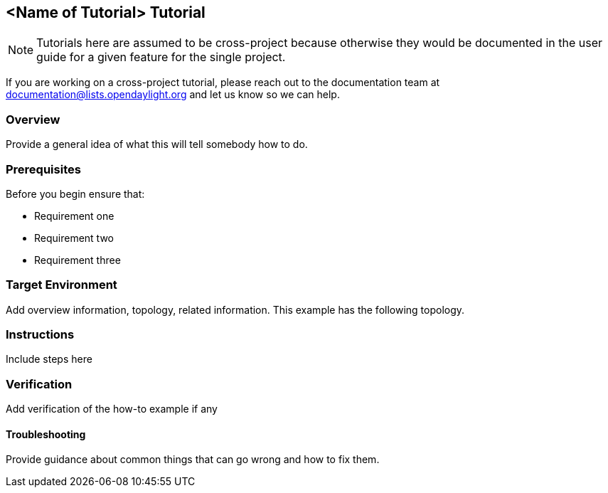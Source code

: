 == <Name of Tutorial> Tutorial
NOTE: Tutorials here are assumed to be cross-project because otherwise they would be documented in the user guide for a given feature for the single project.

If you are working on a cross-project tutorial, please reach out to the documentation team at documentation@lists.opendaylight.org and let us know so we can help.

=== Overview
Provide a general idea of what this will tell somebody how to do.

=== Prerequisites

.Before you begin ensure that:
* Requirement one
* Requirement two
* Requirement three

=== Target Environment
Add overview information, topology, related information. This example has the following topology.

=== Instructions
Include steps here

=== Verification
Add verification of the how-to example if any

==== Troubleshooting
Provide guidance about common things that can go wrong and how to fix them.
